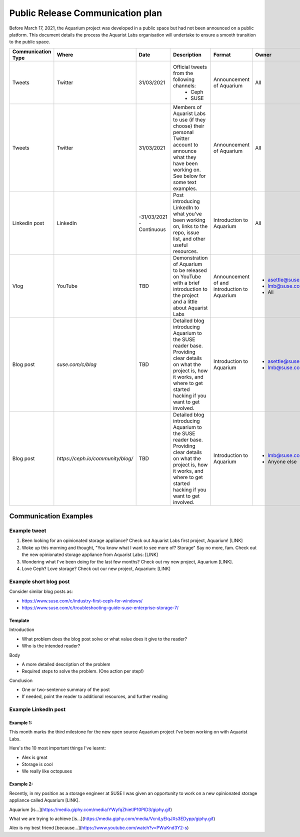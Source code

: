.. _aquarium-public-release-plan:

=================================
Public Release Communication plan
=================================

Before March 17, 2021, the Aquarium project was developed in a public space
but had not been announced on a public platform. This document details the
process the Aquarist Labs organisation will undertake to ensure a smooth
transition to the public space.

.. list-table::
   :widths: 10 10 50 10 10 10
   :header-rows: 1

   * - Communication Type
     - Where
     - Date
     - Description
     - Format
     - Owner
   * - Tweets
     - Twitter
     - 31/03/2021
     - Official tweets from the following channels:
         - Ceph
         - SUSE
     - Announcement of Aquarium
     - All
   * - Tweets
     - Twitter
     - 31/03/2021
     - Members of Aquarist Labs to use (if they choose) their personal Twitter
       account to announce what they have been working on. See below for
       some text examples.
     - Announcement of Aquarium
     - All
   * - LinkedIn post
     - LinkedIn
     -
         -31/03/2021
         - Continuous
     - Post introducing LinkedIn to what you've been working on, links to the
       repo, issue list, and other useful resources.
     - Introduction to Aquarium
     - All

   * - Vlog
     - YouTube
     - TBD
     - Demonstration of Aquarium to be released on YouTube with a brief introduction
       to the project and a little about Aquarist Labs
     - Announcement of and introduction to Aquarium
     -
         - asettle@suse.com
         - lmb@suse.com
         - All
   * - Blog post
     - `suse.com/c/blog`
     - TBD
     - Detailed blog introducing Aquarium to the SUSE reader base. Providing
       clear details on what the project is, how it works, and where to get
       started hacking if you want to get involved.
     - Introduction to Aquarium
     -
         - asettle@suse.com
         - lmb@suse.com
   * - Blog post
     - `https://ceph.io/community/blog/`
     - TBD
     - Detailed blog introducing Aquarium to the SUSE reader base. Providing
       clear details on what the project is, how it works, and where to get
       started hacking if you want to get involved.
     - Introduction to Aquarium
     -
         - lmb@suse.com
         - Anyone else


Communication Examples
~~~~~~~~~~~~~~~~~~~~~~

Example tweet
-------------

1. Been looking for an opinionated storage appliance? Check out Aquarist Labs
   first project, Aquarium! [LINK]

2. Woke up this morning and thought, "You know what I want to see more of?
   Storage" Say no more, fam. Check out the new opinionated storage appliance
   from Aquarist Labs: [LINK]

3. Wondering what I've been doing for the last few months? Check out my new
   project, Aquarium [LINK].

4. Love Ceph? Love storage? Check out our new project, Aquarium: [LINK]

Example short blog post
-----------------------

Consider similar blog posts as:

- https://www.suse.com/c/industry-first-ceph-for-windows/
- https://www.suse.com/c/troubleshooting-guide-suse-enterprise-storage-7/

Template
########

Introduction

- What problem does the blog post solve or what value does it give to the reader?
- Who is the intended reader?

Body

- A more detailed description of the problem
- Required steps to solve the problem. (One action per step!)

Conclusion

- One or two-sentence summary of the post
- If needed, point the reader to additional resources, and further reading


Example LinkedIn post
---------------------

Example 1:
##########

This month marks the third milestone for the new open source Aquarium project
I've been working on with Aquarist Labs.

Here's the 10 most important things I've learnt:

- Alex is great
- Storage is cool
- We really like octopuses

Example 2:
##########

Recently, in my position as a storage engineer at SUSE I was given an opportunity
to work on a new opinionated storage appliance called Aquarium [LINK].

Aquarium [is...](https://media.giphy.com/media/YWyfqZhietIP10PID3/giphy.gif)

What we are trying to achieve [is...](https://media.giphy.com/media/VcniLyEIqJXs3EDypp/giphy.gif)

Alex is my best friend [because...](https://www.youtube.com/watch?v=PWuKnd3Y2-s)
